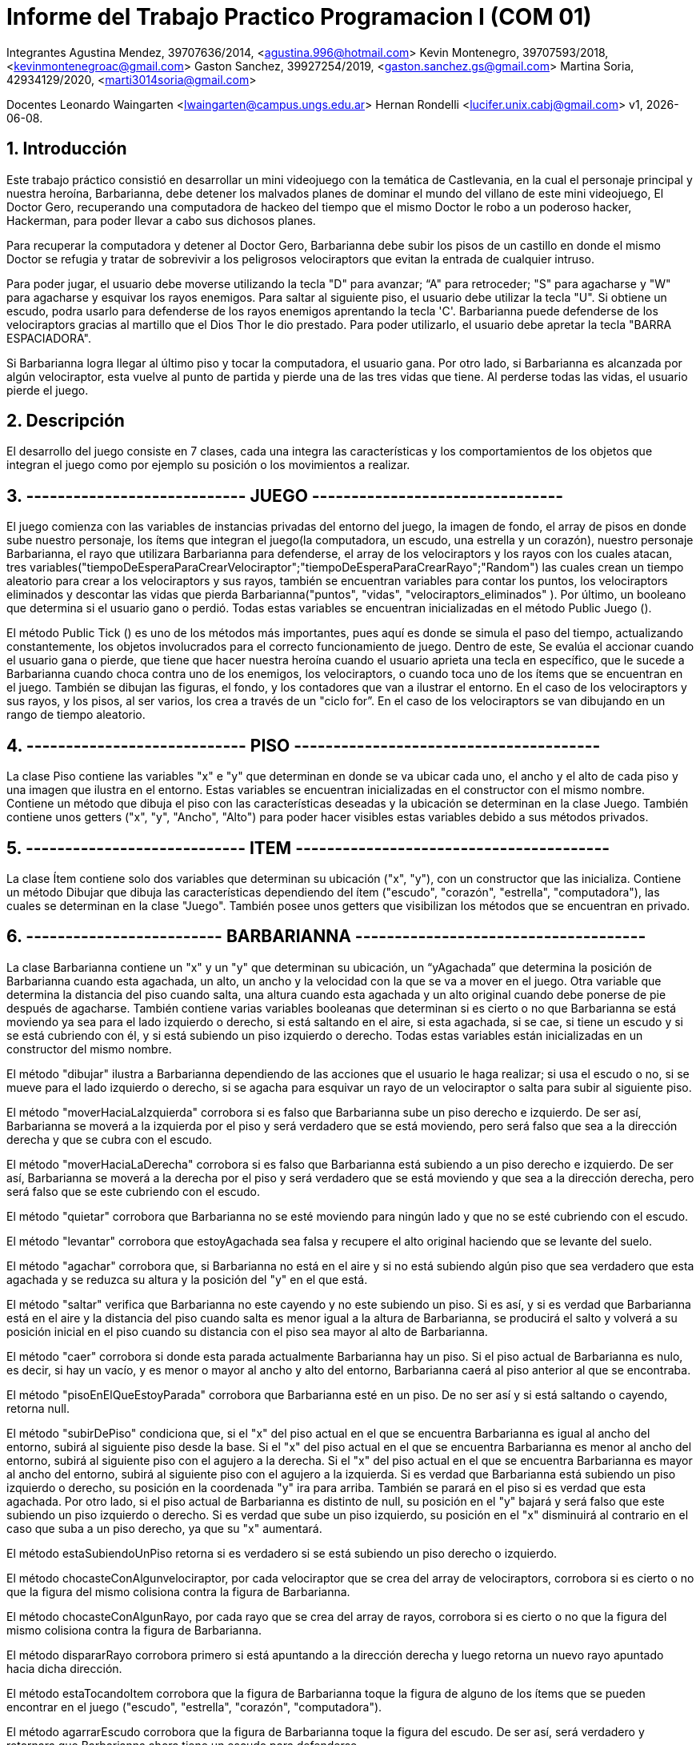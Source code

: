 = Informe del Trabajo Practico Programacion I (COM 01)

Integrantes
Agustina Mendez, 39707636/2014, <agustina.996@hotmail.com> 
Kevin Montenegro, 39707593/2018, <kevinmontenegroac@gmail.com> 
Gaston Sanchez, 39927254/2019, <gaston.sanchez.gs@gmail.com>  
Martina Soria, 42934129/2020, <marti3014soria@gmail.com>

Docentes
Leonardo Waingarten <lwaingarten@campus.ungs.edu.ar>
Hernan Rondelli <lucifer.unix.cabj@gmail.com>
v1, {docdate}. 

:title-page:
:numbered:
:source-highlighter: coderay
:tabsize: 4

== Introducción

Este trabajo práctico consistió en desarrollar un mini videojuego con la temática de Castlevania, en la cual el personaje principal y nuestra heroína, Barbarianna, debe detener los malvados planes de dominar el mundo del villano de este mini videojuego, El Doctor Gero, recuperando una computadora de hackeo del tiempo que el mismo Doctor le robo a un poderoso hacker, Hackerman, para poder llevar a cabo sus dichosos planes. 

Para recuperar la computadora y detener al Doctor Gero, Barbarianna debe subir los pisos de un castillo en donde el mismo Doctor se refugia y tratar de sobrevivir a los peligrosos velociraptors que evitan la entrada de cualquier intruso.

Para poder jugar, el usuario debe moverse utilizando la tecla "D" para avanzar; “A" para retroceder; "S" para agacharse y "W" para agacharse y esquivar los rayos enemigos.
Para saltar al siguiente piso, el usuario debe utilizar la tecla "U".
Si obtiene un escudo, podra usarlo para defenderse de los rayos enemigos aprentando la tecla 'C'.
Barbarianna puede defenderse de los velociraptors gracias al martillo que el Dios Thor le dio prestado. Para poder utilizarlo, el usuario debe apretar la tecla "BARRA ESPACIADORA".

Si Barbarianna logra llegar al último piso y tocar la computadora, el usuario gana. Por otro lado, si Barbarianna es alcanzada por algún velociraptor, esta vuelve al punto de partida y pierde una de las tres vidas que tiene. Al perderse todas las vidas, el usuario pierde el juego.

== Descripción

El desarrollo del juego consiste en 7 clases, cada una integra las características y los comportamientos de los objetos que integran el juego como por ejemplo su posición o los movimientos a realizar.

== ---------------------------- JUEGO --------------------------------

El juego comienza con las variables de instancias privadas del entorno del juego, la imagen de fondo, el array de pisos en donde sube nuestro personaje, los ítems que integran el juego(la computadora, un escudo, una estrella y un corazón), nuestro personaje Barbarianna, el rayo que utilizara Barbarianna para defenderse, el array de los velociraptors y los rayos con los cuales atacan, tres variables("tiempoDeEsperaParaCrearVelociraptor";"tiempoDeEsperaParaCrearRayo";"Random") las cuales crean un tiempo aleatorio para crear a los velociraptors y sus rayos, también se encuentran variables para contar los puntos, los velociraptors eliminados y descontar las vidas que pierda Barbarianna("puntos", "vidas", "velociraptors_eliminados" ). Por último, un booleano que determina si el usuario gano o perdió.
Todas estas variables se encuentran inicializadas en el método Public Juego ().

El método Public Tick () es uno de los métodos más importantes, pues aquí es donde se simula el paso del tiempo, actualizando constantemente, los objetos involucrados para el correcto funcionamiento de juego. Dentro de este, Se evalúa el accionar cuando el usuario gana o pierde, que tiene que hacer nuestra heroína cuando el usuario aprieta una tecla en específico, que le sucede a Barbarianna cuando choca contra uno de los enemigos, los velociraptors, o cuando toca uno de los ítems que se encuentran en el juego. También se dibujan las figuras, el fondo, y los contadores que van a ilustrar el entorno. En el caso de los velociraptors y sus rayos, y los pisos, al ser varios, los crea a través de un "ciclo for”. En el caso de los velociraptors se van dibujando en un rango de tiempo aleatorio.

== ---------------------------- PISO ---------------------------------------

La clase Piso contiene las variables "x" e "y" que determinan en donde se va ubicar cada uno, el ancho y el alto de cada piso y una imagen que ilustra en el entorno. Estas variables se encuentran inicializadas en el constructor con el mismo nombre.
Contiene un método que dibuja el piso con las características deseadas y la ubicación se determinan en la clase Juego. También contiene unos getters ("x", "y", "Ancho", "Alto") para poder hacer visibles estas variables debido a sus métodos privados.

== ---------------------------- ITEM ----------------------------------------

La clase Ítem contiene solo dos variables que determinan su ubicación ("x", "y"), con un constructor que las inicializa. Contiene un método Dibujar que dibuja las características dependiendo del ítem ("escudo", "corazón", "estrella", "computadora"), las cuales se determinan en la clase "Juego". También posee unos getters que visibilizan los métodos que se encuentran en privado.
 
== ------------------------- BARBARIANNA -------------------------------------

La clase Barbarianna contiene un "x" y un "y" que determinan su ubicación, un “yAgachada” que determina la posición de Barbarianna cuando esta agachada, un alto, un ancho y la velocidad con la que se va a mover en el juego. Otra variable que determina la distancia del piso cuando salta, una altura cuando esta agachada y un alto original cuando debe ponerse de pie después de agacharse. También contiene varias variables booleanas que determinan si es cierto o no que Barbarianna se está moviendo ya sea para el lado izquierdo o derecho, si está saltando en el aire, si esta agachada, si se cae, si tiene un escudo y si se está cubriendo con él, y si está subiendo un piso izquierdo o derecho. Todas estas variables están inicializadas en un constructor del mismo nombre.

El método "dibujar" ilustra a Barbarianna dependiendo de las acciones que el usuario le haga realizar; si usa el escudo o no, si se mueve para el lado izquierdo o derecho, si se agacha para esquivar un rayo de un velociraptor o salta para subir al siguiente piso.

El método "moverHaciaLaIzquierda" corrobora si es falso que Barbarianna sube un piso derecho e izquierdo. De ser así, Barbarianna se moverá a la izquierda por el piso y será verdadero que se está moviendo, pero será falso que sea a la dirección derecha y que se cubra con el escudo.

El método "moverHaciaLaDerecha" corrobora si es falso que Barbarianna está subiendo a un piso derecho e izquierdo. De ser así, Barbarianna se moverá a la derecha por el piso y será verdadero que se está moviendo y que sea a la dirección derecha, pero será falso que se este cubriendo con el escudo.

El método "quietar" corrobora que Barbarianna no se esté moviendo para ningún lado y que no se esté cubriendo con el escudo.

El método "levantar" corrobora que estoyAgachada sea falsa y recupere el alto original haciendo que se levante del suelo.

El método "agachar" corrobora que, si Barbarianna no está en el aire y si no está subiendo algún piso que sea verdadero que esta agachada y se reduzca su altura y la posición del "y" en el que está.

El método "saltar" verifica que Barbarianna no este cayendo y no este subiendo un piso. Si es así, y si es verdad que Barbarianna está en el aire y la distancia del piso cuando salta es menor igual a la altura de Barbarianna, se producirá el salto y volverá a su posición inicial en el piso cuando su distancia con el piso sea mayor al alto de Barbarianna.

El método "caer" corrobora si donde esta parada actualmente Barbarianna hay un piso. Si el piso actual de Barbarianna es nulo, es decir, si hay un vacío, y es menor o mayor al ancho y alto del entorno, Barbarianna caerá al piso anterior al que se encontraba.

El método "pisoEnElQueEstoyParada" corrobora que Barbarianna esté en un piso. De no ser así y si está saltando o cayendo, retorna null.

El método "subirDePiso" condiciona que, si el "x" del piso actual en el que se encuentra Barbarianna es igual al ancho del entorno, subirá al siguiente piso desde la base. Si el "x" del piso actual en el que se encuentra Barbarianna es menor al ancho del entorno, subirá al siguiente piso con el agujero a la derecha. Si el "x" del piso actual en el que se encuentra Barbarianna es mayor al ancho del entorno, subirá al siguiente piso con el agujero a la izquierda.
Si es verdad que Barbarianna está subiendo un piso izquierdo o derecho, su posición en la coordenada "y" ira para arriba. También se parará en el piso si es verdad que esta agachada.
Por otro lado, si el piso actual de Barbarianna es distinto de null, su posición en el "y" bajará y será falso que este subiendo un piso izquierdo o derecho. Si es verdad que sube un piso izquierdo, su posición en el "x" disminuirá al contrario en el caso que suba a un piso derecho, ya que su "x" aumentará.

El método estaSubiendoUnPiso retorna si es verdadero si se está subiendo un piso derecho o izquierdo.

El método chocasteConAlgunvelociraptor, por cada velociraptor que se crea del array de velociraptors, corrobora si es cierto o no que la figura del mismo colisiona contra la figura de Barbarianna.

El método chocasteConAlgunRayo, por cada rayo que se crea del array de rayos, corrobora si es cierto o no que la figura del mismo colisiona contra la figura de Barbarianna.

El método dispararRayo corrobora primero si está apuntando a la dirección derecha y luego retorna un nuevo rayo apuntado hacia dicha dirección.

El método estaTocandoItem corrobora que la figura de Barbarianna toque la figura de alguno de los ítems que se pueden encontrar en el juego ("escudo", "estrella", "corazón", "computadora").

El método agarrarEscudo corrobora que la figura de Barbarianna toque la figura del escudo. De ser así, será verdadero y retornara que Barbarianna ahora tiene un escudo para defenderse.

El método cubrirse corrobora que, si es verdadero que Barbarianna tiene el escudo, será verdadero que, cuando el usuario apriete la tecla correspondiente, Barbarianna se esté protegiendo con él.

El método estoySaltando retorna que, si es verdadero que Barbarianna está en el aire, significa que está saltando.

== 

== Implementación

El método actualiza el piso de cada velociraptor y nos devuelve el piso actual. En el caso de que el velociraptor este cayendo de piso, el método nos va a devolver que el piso es nulo.


Dentro de la clase velociraptor, tenemos el siguiente método: 
​.pisoEnElQueEstoyParado
[source ,java]
​----
​public Piso pisoEnElQueEstoyParado (Piso[] pisos) {
    for (int p = 0; p < pisos.length; p++){
		if (pisos[p].getY() - pisos[p].getAlto() / 2 == y + alto / 2) {
			return pisos [p]
		}
	}
	return null; 
} 
----

El método actualiza el piso de cada velociraptor y nos devuelve el piso actual. En el caso de que el velociraptor este cayendo de piso, el método nos va a devolver que el piso es nulo.

Dentro de la clase Barbarianna: 
​.Método levantar()
[source ,java]
​----
​public void levantar() {
		estoyAgachada = false;
		alto = altoOriginal;
		y = yAgachada;

} 
----

Para poder esquivar los rayos de los velociraptors modificamos la altura original de Barbarianna. Una vez que Barbarianna deja de estar agachada, se usa el método levantar para que vuelva a tener las medidas originales.

.Método caer()
[source ,java]
----

public void caer(Entorno e, Piso[] pisos) {
		Piso pisoActualDeBarbarianna = pisoEnElQueEstoyParada(pisos);
		if (meEstoyCayendo == false) {
			if (pisoActualDeBarbarianna != null && pisoActualDeBarbarianna.getX() < e.ancho() / 2
					&& x > pisoActualDeBarbarianna.getX() + pisoActualDeBarbarianna.getAncho() / 2) {
				meEstoyCayendo = true;
				y = y + 4;
			} else if (pisoActualDeBarbarianna != null && pisoActualDeBarbarianna.getX() > e.ancho() / 2
					&& x < pisoActualDeBarbarianna.getX() - pisoActualDeBarbarianna.getAncho() / 2) {
				meEstoyCayendo = true;
				y = y + 4;
			}
		} else {
			if (pisoActualDeBarbarianna != null
					&& pisoActualDeBarbarianna.getY() - pisoActualDeBarbarianna.getAlto() / 2 <= y + alto / 2) {
				meEstoyCayendo = false;
				yAgachada = y;
			} else {
				y = y + 4;
			}
		}
}

----

Obtiene el piso actual donde se encuentra Barbarianna con el método pisoEnElQueEstoyParada(pisos), que sigue la misma logica que el método pisoEnElQueEstoyParado(Piso[]] pisos) en Velociraptor. Luego verifica si está sobre un agujero, y en el caso de estarlo, cae al piso que esta debajo.


== Conclusiones



